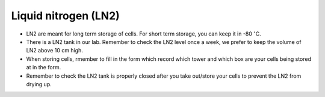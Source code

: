 Liquid nitrogen (LN2)
=====================

* LN2 are meant for long term storage of cells. For short term storage, you can keep it in -80 :math:`^{\circ}`\ C.
* There is a LN2 tank in our lab. Remember to check the LN2 level once a week, we prefer to keep the volume of LN2 above 10 cm high.
* When storing cells, rmember to fill in the form which record which tower and which box are your cells being stored at in the form. 
* Remember to check the LN2 tank is properly closed after you take out/store your cells to prevent the LN2 from drying up. 